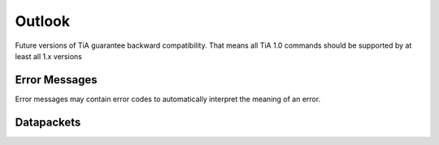 Outlook
=======

Future versions of TiA guarantee backward compatibility. That means all TiA 1.0 commands should be supported by at least
all 1.x versions




Error Messages
--------------
Error messages may contain error codes to automatically interpret the meaning of an error.


Datapackets
-----------